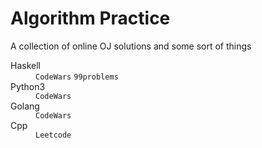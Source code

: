 * Algorithm Practice
A collection of online OJ solutions and some sort of things
- Haskell :: =CodeWars= =99problems=
- Python3 :: =CodeWars=
- Golang :: =CodeWars=
- Cpp :: =Leetcode=
